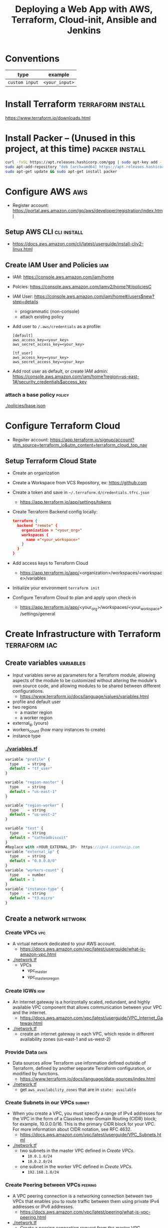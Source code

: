#+TITLE: Deploying a Web App with AWS, Terraform, Cloud-init, Ansible and Jenkins
#+OPTIONS: toc:2          (only include two levels in TOC)

* Conventions
| type         | example      |
|--------------+--------------|
| ~custom input~ | ~<your_input>~ |
* Install Terraform :terraform:install:
https://www.terraform.io/downloads.html
* Install Packer -- (Unused in this project, at this time) :packer:install:
#+begin_src bash
curl -fsSL https://apt.releases.hashicorp.com/gpg | sudo apt-key add -
sudo apt-add-repository "deb [arch=amd64] https://apt.releases.hashicorp.com $(lsb_release -cs) main"
sudo apt-get update && sudo apt-get install packer
#+end_src
* Configure AWS :aws:
- Register account: https://portal.aws.amazon.com/gp/aws/developer/registration/index.html
** Setup AWS CLI :cli:install:
- https://docs.aws.amazon.com/cli/latest/userguide/install-cliv2-linux.html
** Create IAM User and Policies :iam:
- IAM: https://console.aws.amazon.com/iam/home
- Polcies: https://console.aws.amazon.com/iamv2/home?#/policiesC
- IAM User: https://console.aws.amazon.com/iam/home#/users$new?step=details
  + programmatic (non-console)
  + attach existing policy
- Add user to ~/.aws/credentials~ as a profile:
 #+begin_src
 [default]
 aws_access_key=<your_key>
 aws_secret_access_key=<your_key>

 [tf_user]
 aws_access_key=<your_key>
 aws_secret_access_key=<your_key>
 #+end_src
- Add root user as default, or create IAM admin:
  https://console.aws.amazon.com/iam/home?region=us-east-1#/security_credentials$access_key
*** attach a base policy :policy:
[[./policies/base.json]]
* Configure Terraform Cloud
- Regsiter account: https://app.terraform.io/signup/account?utm_source=terraform_io&utm_content=terraform_cloud_top_nav
** Setup Terraform Cloud State
- Create an organization
- Create a Workspace from VCS Repository, ex: https://github.com
- Create a token and save in ~~/.terraform.d/credentials.tfrc.json~
  - https://app.terraform.io/app/settings/tokens
- Create Terraform Backend config locally:
  #+begin_src json
  terraform {
    backend "remote" {
      organization = "<your_org>"
      workspaces {
        name ="<your_workspace>"
      }
    }
  }
  #+end_src
- Add access keys to Terraform Cloud
  - https://app.terraform.io/app/<organization>/workspaces/<workspace>/variables
- Initialize your environment ~terraform init~
- Configure Terraform Cloud to plan and apply upon check-in
  + https://app.terraform.io/app/<your_org>/workspaces/<your_workspace>/settings/general
* Create Infrastructure with Terraform :terraform:iac:
** Create variables :variables:
- Input variables serve as parameters for a Terraform module, allowing aspects of the module to be customized without altering the module's own source code, and allowing modules to be shared between different configurations.
  + https://www.terraform.io/docs/language/values/variables.html
- profile and default user
- two regions
  - a master region
  - a worker region
- external_ip (yours)
- workers_count (how many instances to create)
- instance type
*** [[./variables.tf]]
:PROPERTIES:
:header-args: :tangle variables.tf
:END:
#+begin_src js
variable "profile" {
  type    = string
  default = "tf_user"
}

variable "region-master" {
  type    = string
  default = "us-east-1"
}

variable "region-worker" {
  type    = string
  default = "us-west-2"
}

variable "test" {
  type    = string
  default = "catheadbiscuit"
}
#Replace with <YOUR_EXTERNAL_IP>  https://ipv4.icanhazip.com
variable "external_ip" {
  type    = string
  default = "0.0.0.0/0"
}
variable "workers-count" {
  type    = number
  default = 1
}
variable "instance-type" {
  type    = string
  default = "t3.micro"
}
#+end_src

** Create a network :network:
*** Create VPCs :vpc:
- A virtual network dedicated to your AWS account.
  + https://docs.aws.amazon.com/vpc/latest/userguide/what-is-amazon-vpc.html
- [[./network.tf]]
  + VPCs
    - vpc_master
    - vpc_master_oregon
*** Create IGWs :igw:
- An internet gateway is a horizontally scaled, redundant, and highly available VPC component that allows communication between your VPC and the internet.
  + https://docs.aws.amazon.com/vpc/latest/userguide/VPC_Internet_Gateway.html
- [[./network.tf]]
  + create an internet gateway in each VPC, which reside in different availability zones (us-east-1 and us-west-2)
*** Provide Data :data:
- Data sources allow Terraform use information defined outside of Terraform, defined by another separate Terraform configuration, or modified by functions.
  + https://www.terraform.io/docs/language/data-sources/index.html
- [[./network.tf]]
  + get ~aws_availability_zones~ that are in ~state: available~
*** Create Subnets in our VPCs :subnet:
- When you create a VPC, you must specify a range of IPv4 addresses for the VPC in the form of a Classless Inter-Domain Routing (CIDR) block; for example, 10.0.0.0/16. This is the primary CIDR block for your VPC. For more information about CIDR notation, see RFC 4632.
  + https://docs.aws.amazon.com/vpc/latest/userguide/VPC_Subnets.html
- [[./network.tf]]
  + two subnets in the master VPC defined in [[*Create VPCs][Create VPCs]].
    - ~10.0.1.0/24~
    - ~10.0.2.0/24~
  + one subnet in the worker VPC defined in  [[*Create VPCs][Create VPCs]].
    - ~192.168.1.0/24~
*** Create Peering between VPCs :peering:
- A VPC peering connection is a networking connection between two VPCs that enables you to route traffic between them using private IPv4 addresses or IPv6 addresses.
  + https://docs.aws.amazon.com/vpc/latest/peering/what-is-vpc-peering.html
- [[./network.tf]]
  + Create a peering connection request from the master VPC.
  + Create a peering connection acceptor from the worker VPC.
*** Create Routing in and between VPCs :route:vpc:
- A route table contains a set of rules, called routes, that are used to determine where network traffic from your subnet or gateway is directed.
  + https://docs.aws.amazon.com/vpc/latest/userguide/VPC_Route_Tables.html
- [[./network.tf]]
  + create a routing table for the master VPC
    - to internet via ~aws_internet_gateway.igw.id~
    - to the worker VPC Peering Connection created in:  [[*Create Peering between VPCs][Create Peering between VPCs]]
  + replace default route of the master VPC with the routing table created above
  + create routing table for worker VPC
    - to internet via ~aws_internet_gateway.igw.id~
    - to the master VPC Peering Connection created in:  [[*Create Peering between VPCs][Create Peering between VPCs]]
  + replace default route of the worker VPC with the routing table created above
*** Create Security Groups :security_groups:
- A security group acts as a virtual firewall for your instance to control inbound and outbound traffic.
  + https://docs.aws.amazon.com/vpc/latest/userguide/VPC_SecurityGroups.html
- [[./security_groups.tf]]
  + create a SG for the: [[*Create an ALB][Create an ALB]]
    - allow in from 80/443 web ports.
    - allow out anywhere for ephemeral ports.
  + create a security group for Jenkins in VPC Master
    - allow in from 80/443 web ports.
    - allow out anywhere for ephemeral ports.
    - allow ssh from port 22 from our home IP
    - allow in from us-west-2 (worker) subnet created in  [[*Create Subnets in our VPCs][Create Subnets in our VPCs]]
  + create a security group for Jenkins in VPC worker
    - allow in from 80/443 web ports.
    - allow out anywhere for ephemeral ports.
    - allow ssh from port 22 from our home IP
    - allow in from us-east-1 (master) subnet created in  [[*Create Subnets in our VPCs][Create Subnets in our VPCs]]
*** Create an ALB :alb:
** Create Instances
*** Configure AMIs :ami:vm:
- An Amazon Machine Image (AMI) provides the information required to launch an instance.
  + https://docs.aws.amazon.com/AWSEC2/latest/UserGuide/AMIs.html
- [[./instances.tf]]
  + data
    - get the AMI names for the latest Amazon Linux AMI
*** Configure SSH keypairs for AMI VMs :keypair:
- A key pair, consisting of a public key and a private key, is a set of security credentials that you use to prove your identity when connecting to an Amazon EC2 instance. Amazon EC2 stores the public key on your instance, and you store the private key. For Linux instances, the private key allows you to securely SSH into your instance. Anyone who possesses your private key can connect to your instances, so it's important that you store your private key in a secure place.
  + https://docs.aws.amazon.com/AWSEC2/latest/UserGuide/ec2-key-pairs.html
- [[./instances.tf]]
  + create keypairs for each region
*** Bootstrap EC2 Instances with cloud-init :ansible:ec2:
- https://cloudinit.readthedocs.io/en/latest/topics/examples.html
* Bootstrap EC2 with cloud-init :cloudinit:
- https://cloudinit.readthedocs.io/en/latest/
- [[./cloud-init.yaml]]
  + install software
  + create users
  + jenkins-master will also be ansible master
